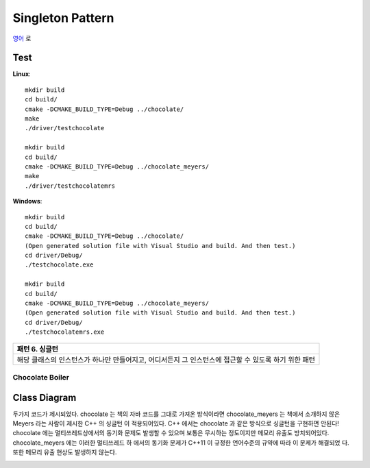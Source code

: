
*****************
Singleton Pattern
*****************

`영어 <README.rst>`_ 로

Test
----

**Linux**::

 mkdir build
 cd build/
 cmake -DCMAKE_BUILD_TYPE=Debug ../chocolate/
 make
 ./driver/testchocolate

 mkdir build
 cd build/
 cmake -DCMAKE_BUILD_TYPE=Debug ../chocolate_meyers/
 make
 ./driver/testchocolatemrs

**Windows**::

 mkdir build
 cd build/
 cmake -DCMAKE_BUILD_TYPE=Debug ../chocolate/
 (Open generated solution file with Visual Studio and build. And then test.)
 cd driver/Debug/
 ./testchocolate.exe

 mkdir build
 cd build/
 cmake -DCMAKE_BUILD_TYPE=Debug ../chocolate_meyers/
 (Open generated solution file with Visual Studio and build. And then test.)
 cd driver/Debug/
 ./testchocolatemrs.exe


+------------------------------------------------------------------------------+
|패턴 6. 싱글턴                                                                |
+==============================================================================+
|해당 클래스의 인스턴스가 하나만 만들어지고, 어디서든지 그 인스턴스에 접근할 수|
|있도록 하기 위한 패턴                                                         |
+------------------------------------------------------------------------------+


Chocolate Boiler
================

Class Diagram
-------------

.. image:: chocolate/imgs/Overview_of_Chocolate_Boiler.jpg
   :scale: 50 %
   :alt: Class Diagram

두가지 코드가 제시되었다. chocolate 는 책의 자바 코드를 그대로 가져온 방식이라면
chocolate_meyers 는 책에서 소개하지 않은 Meyers 라는 사람이 제시한 C++ 의 싱글턴
이 적용되어있다. C++ 에서는 chocolate 과 같은 방식으로 싱글턴을 구현하면 안된다!
chocolate 에는 멀티쓰레드상에서의 동기화 문제도 발생할 수 있으며 보통은 무시하는
정도이지만 메모리 유출도 방치되어있다. chocolate_meyers 에는 이러한 멀티쓰레드 하
에서의 동기화 문제가 C++11 이 규정한 언어수준의 규약에 따라 이 문제가 해결되었
다. 또한 메모리 유출 현상도 발생하지 않는다.


.. image:: chocolate/imgs/singlton_memory_leak.png
   :scale: 50 %
   :alt: Memory Leak Test using Visual Leak Detector

